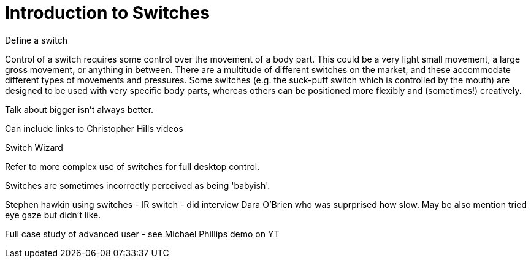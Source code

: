 = Introduction to Switches

Define a switch

Control of a switch requires some control over the movement of a body part.  This could be a very light small movement, a large gross movement, or anything in between.   There are a multitude of different switches on the market, and these accommodate different types of movements and pressures.  Some switches (e.g. the suck-puff switch which is controlled by the mouth) are designed to be used with very specific body parts, whereas others can be positioned more flexibly and (sometimes!) creatively.

Talk about bigger isn't always better.

Can include links to Christopher Hills videos

Switch Wizard

Refer to more complex use of switches for full desktop control.

Switches are sometimes incorrectly perceived as being 'babyish'. 

Stephen hawkin using switches - IR switch - did interview Dara O'Brien who was suprprised how slow.  May be also mention tried eye gaze but didn't like.

Full case study of advanced user - see Michael Phillips demo on YT

